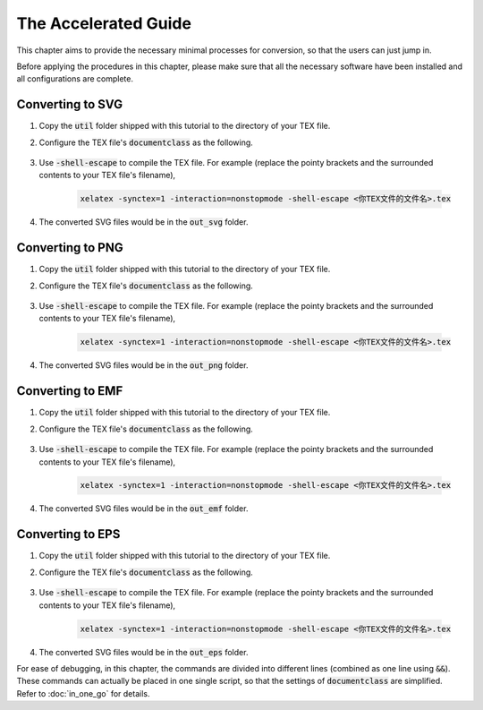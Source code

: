 The Accelerated Guide
========================

This chapter aims to provide the necessary minimal processes for
conversion, so that the users can just jump in.

Before applying the procedures in this chapter, please make sure that
all the necessary software have been installed and all configurations
are complete.

Converting to SVG
--------------------

#. Copy the :code:`util` folder shipped with this tutorial to the
   directory of your TEX file.

#. Configure the TEX file's :code:`documentclass` as the following.

    .. literalinclude:: ../../demo_to_svg.tex
        :language: latex
        :lines: 4-11
        :linenos:

#. Use :code:`-shell-escape` to compile the TEX file. For example
   (replace the pointy brackets and the surrounded contents to your TEX
   file's filename),

    .. code-block:: bash

        xelatex -synctex=1 -interaction=nonstopmode -shell-escape <你TEX文件的文件名>.tex

#. The converted SVG files would be in the :code:`out_svg` folder.

Converting to PNG
----------------------

#. Copy the :code:`util` folder shipped with this tutorial to the
   directory of your TEX file.

#. Configure the TEX file's :code:`documentclass` as the following.

    .. literalinclude:: ../../demo_to_png.tex
        :language: latex
        :lines: 4-11
        :linenos:


#. Use :code:`-shell-escape` to compile the TEX file. For example
   (replace the pointy brackets and the surrounded contents to your TEX
   file's filename),

    .. code-block:: bash

        xelatex -synctex=1 -interaction=nonstopmode -shell-escape <你TEX文件的文件名>.tex

#. The converted SVG files would be in the :code:`out_png` folder.


Converting to EMF
--------------------

#. Copy the :code:`util` folder shipped with this tutorial to the
   directory of your TEX file.

#. Configure the TEX file's :code:`documentclass` as the following.

    .. literalinclude:: ../../demo_to_emf.tex
        :language: latex
        :lines: 4-24
        :linenos:

#. Use :code:`-shell-escape` to compile the TEX file. For example
   (replace the pointy brackets and the surrounded contents to your TEX
   file's filename),

    .. code-block:: bash

        xelatex -synctex=1 -interaction=nonstopmode -shell-escape <你TEX文件的文件名>.tex

#. The converted SVG files would be in the :code:`out_emf` folder.

Converting to EPS
----------------------

#. Copy the :code:`util` folder shipped with this tutorial to the
   directory of your TEX file.

#. Configure the TEX file's :code:`documentclass` as the following.

    .. literalinclude:: ../../demo_to_eps.tex
        :language: latex
        :lines: 4-25
        :linenos:

#. Use :code:`-shell-escape` to compile the TEX file. For example
   (replace the pointy brackets and the surrounded contents to your TEX
   file's filename),

    .. code-block:: bash

        xelatex -synctex=1 -interaction=nonstopmode -shell-escape <你TEX文件的文件名>.tex

#. The converted SVG files would be in the :code:`out_eps` folder.

For ease of debugging, in this chapter, the commands are divided into
different lines (combined as one line using :code:`&&`). These commands
can actually be placed in one single script, so that the settings of
:code:`documentclass` are simplified. Refer to :doc:`in_one_go` for details.
